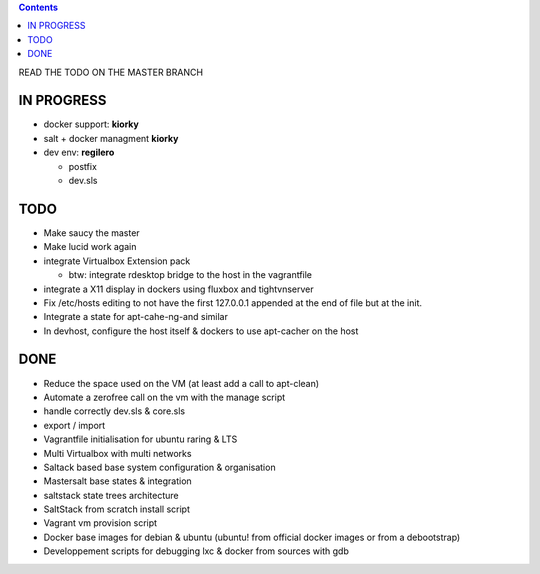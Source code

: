 .. contents::
READ THE TODO ON THE MASTER BRANCH

IN PROGRESS
===========
* docker support: **kiorky**

* salt + docker managment **kiorky**


* dev env: **regilero**

  * postfix
  * dev.sls
    

TODO
====
* Make saucy the master

* Make lucid work again

* integrate Virtualbox Extension pack

  * btw: integrate rdesktop bridge to the host in the vagrantfile

* integrate a X11 display in dockers using fluxbox and tightvnserver

* Fix /etc/hosts editing to not have the first 127.0.0.1 appended at the end of file but at the init.

* Integrate a state for apt-cahe-ng-and similar

* In devhost, configure the host itself & dockers to use apt-cacher on the host
 

DONE
====
* Reduce the space used on the VM (at least add a call to apt-clean)
* Automate a zerofree call on the vm with the manage script
* handle correctly dev.sls & core.sls
* export / import
* Vagrantfile initialisation for ubuntu raring & LTS
* Multi Virtualbox with multi networks
* Saltack based base system configuration & organisation
* Mastersalt base states & integration
* saltstack state trees architecture
* SaltStack from scratch install script
* Vagrant vm provision script
* Docker base images for debian & ubuntu (ubuntu! from official docker images or from a debootstrap)
* Developpement scripts for debugging lxc & docker from sources with gdb
